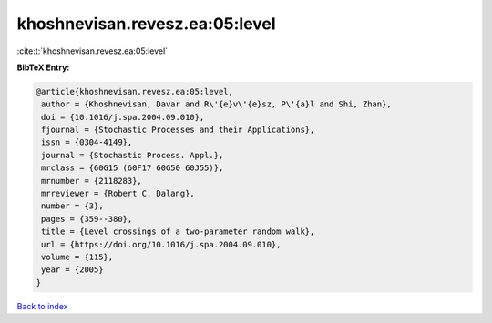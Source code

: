 khoshnevisan.revesz.ea:05:level
===============================

:cite:t:`khoshnevisan.revesz.ea:05:level`

**BibTeX Entry:**

.. code-block:: bibtex

   @article{khoshnevisan.revesz.ea:05:level,
    author = {Khoshnevisan, Davar and R\'{e}v\'{e}sz, P\'{a}l and Shi, Zhan},
    doi = {10.1016/j.spa.2004.09.010},
    fjournal = {Stochastic Processes and their Applications},
    issn = {0304-4149},
    journal = {Stochastic Process. Appl.},
    mrclass = {60G15 (60F17 60G50 60J55)},
    mrnumber = {2118283},
    mrreviewer = {Robert C. Dalang},
    number = {3},
    pages = {359--380},
    title = {Level crossings of a two-parameter random walk},
    url = {https://doi.org/10.1016/j.spa.2004.09.010},
    volume = {115},
    year = {2005}
   }

`Back to index <../By-Cite-Keys.rst>`_
